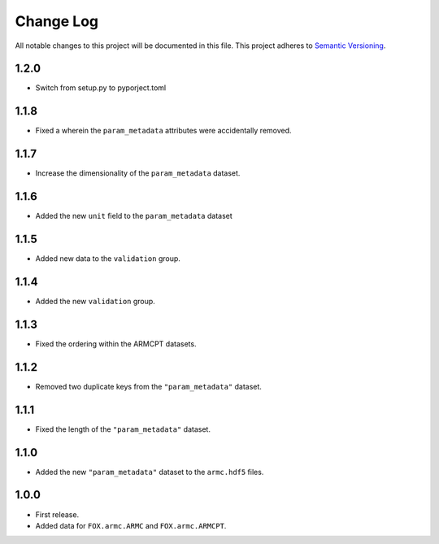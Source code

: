 ###########
Change Log
###########

All notable changes to this project will be documented in this file.
This project adheres to `Semantic Versioning <http://semver.org/>`_.

1.2.0
*****
* Switch from setup.py to pyporject.toml


1.1.8
*****
* Fixed a wherein the ``param_metadata`` attributes were accidentally removed.


1.1.7
*****
* Increase the dimensionality of the ``param_metadata`` dataset.


1.1.6
*****
* Added the new ``unit`` field to the ``param_metadata`` dataset


1.1.5
*****
* Added new data to the ``validation`` group.


1.1.4
*****
* Added the new ``validation`` group.


1.1.3
*****
* Fixed the ordering within the ARMCPT datasets.


1.1.2
*****
* Removed two duplicate keys from the ``"param_metadata"`` dataset.


1.1.1
*****
* Fixed the length of the ``"param_metadata"`` dataset.


1.1.0
*****
* Added the new ``"param_metadata"`` dataset to the ``armc.hdf5`` files.


1.0.0
*****
* First release.
* Added data for ``FOX.armc.ARMC`` and ``FOX.armc.ARMCPT``.
